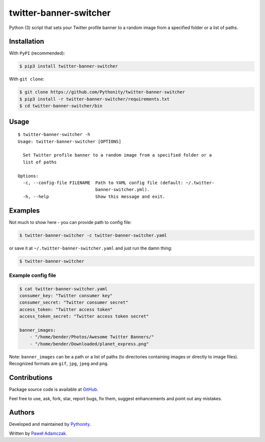 twitter-banner-switcher
=======================

|PyPI Version| |Python Versions| |License|

Python (3) script that sets your Twitter profile banner to a random
image from a specified folder or a list of paths.

Installation
------------

With ``PyPI`` (recommended):

.. code:: shell

    $ pip3 install twitter-banner-switcher

With ``git clone``:

.. code:: shell

    $ git clone https://github.com/Pythonity/twitter-banner-switcher
    $ pip3 install -r twitter-banner-switcher/requirements.txt
    $ cd twitter-banner-switcher/bin

Usage
-----

::

    $ twitter-banner-switcher -h
    Usage: twitter-banner-switcher [OPTIONS]

      Set Twitter profile banner to a random image from a specified folder or a
      list of paths

    Options:
      -c, --config-file FILENAME  Path to YAML config file (default: ~/.twitter-
                                  banner-switcher.yml).
      -h, --help                  Show this message and exit.

Examples
--------

Not much to show here - you can provide path to config file:

.. code:: shell

    $ twitter-banner-switcher -c twitter-banner-switcher.yaml

or save it at ``~/.twitter-banner-switcher.yaml`` and just run the damn
thing:

.. code:: shell

    $ twitter-banner-switcher

Example config file
~~~~~~~~~~~~~~~~~~~

.. code:: yaml

    $ cat twitter-banner-switcher.yaml
    consumer_key: "Twitter consumer key"
    consumer_secret: "Twitter consumer secret"
    access_token: "Twitter access token"
    access_token_secret: "Twitter access token secret"

    banner_images:
        - "/home/bender/Photos/Awesome Twitter Banners/"
        - "/home/bender/Downloaded/planet_express.png"

Note: ``banner_images`` can be a path or a list of paths (to directories
containing images or directly to image files). Recognized formats are
``gif``, ``jpg``, ``jpeg`` and ``png``.

Contributions
-------------

Package source code is available at
`GitHub <https://github.com/Pythonity/twitter-banner-switcher>`__.

Feel free to use, ask, fork, star, report bugs, fix them, suggest
enhancements and point out any mistakes.

Authors
-------

Developed and maintained by `Pythonity <http://pythonity.com/>`__.

Written by `Paweł Adamczak <https://github.com/pawelad>`__.

.. |PyPI Version| image:: https://img.shields.io/pypi/v/twitter-banner-switcher.svg
   :target: https://pypi.python.org/pypi/twitter-banner-switcher
.. |Python Versions| image:: https://img.shields.io/pypi/pyversions/twitter-banner-switcher.svg
   :target: https://pypi.python.org/pypi/twitter-banner-switcher
.. |License| image:: https://img.shields.io/github/license/Pythonity/twitter-banner-switcher.svg
   :target: https://github.com/Pythonity/twitter-banner-switcher/blob/master/LICENSE


